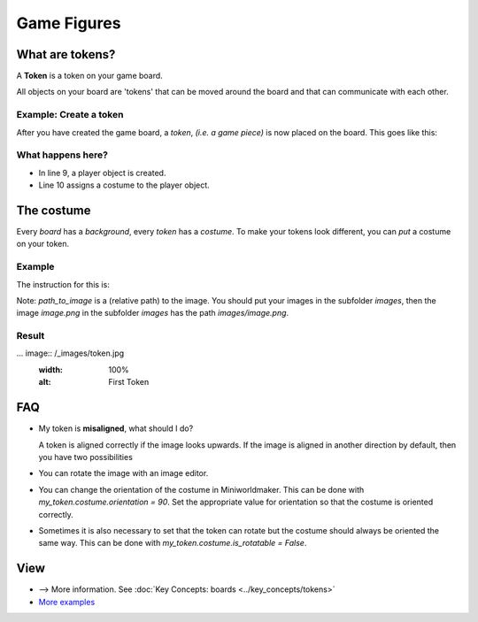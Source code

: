 Game Figures
************

What are tokens?
================

A **Token** is a token on your game board.

All objects on your board are 'tokens' that can be moved around the board and that can communicate with each other.

Example: Create a token
-----------------------------

After you have created the game board, a `token`, *(i.e. a game piece)* is now placed on the board. This goes like this:

.. code-block:: python
    :lineno-start: 1
    :emphasize-lines: 8,9

    import miniworldmaker

    board = miniworldmaker.TiledBoard()
    board.columns = 20
    board.rows = 8
    board.tile_size = 42
    board.add_background("images/soccer_green.jpg")
    player = miniworldmaker.token()
    player.add_costume("images/player.png")

    board.run()


What happens here?
------------------

* In line 9, a player object is created.
  
* Line 10 assigns a costume to the player object.

The costume
==========

Every `board` has a `background`, every `token` has a `costume`. To make your tokens look different, you can *put* a costume on your token.

Example
--------

The instruction for this is:

.. code block:: python

    token_name.add_costume("path_to_image")


Note: `path_to_image` is a (relative path) to the image.
You should put your images in the subfolder `images`, then the image `image.png` in the subfolder `images` has the path `images/image.png`.

Result
--------

... image:: /_images/token.jpg
  :width: 100%
  :alt: First Token

FAQ
===

* My token is **misaligned**, what should I do?
   
  A token is aligned correctly if the image looks upwards. If the image is aligned in another direction by default, then you have two possibilities

* You can rotate the image with an image editor.
* You can change the orientation of the costume in Miniworldmaker. This can be done with `my_token.costume.orientation = 90`.
  Set the appropriate value for orientation so that the costume is oriented correctly.
* Sometimes it is also necessary to set that the token can rotate but the costume should always be oriented the same way. This can be done with `my_token.costume.is_rotatable = False`.

View
========

* --> More information. See :doc:`Key Concepts: boards <../key_concepts/tokens>`
* `More examples <https://codeberg.org/a_siebel/miniworldmaker/src/branch/main/examples/tests/1%20Costumes%20and%20Backgrounds>`_